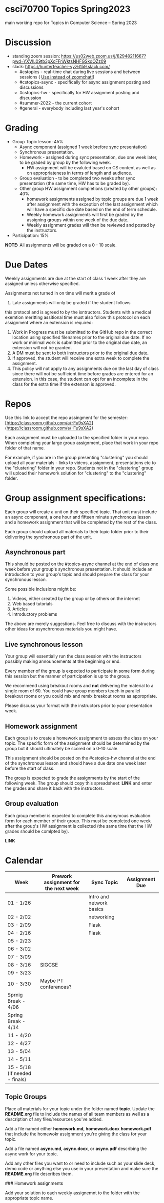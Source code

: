 * csci70700 Topics Spring2023

main working repo for Topics in  Computer Science -- Spring 2023

* Discussion
- standing zoom session: https://us02web.zoom.us/j/82948211667?pwd=YXVlL09tb3pXcFFnWktsNHFGSkdOZz09
- slack: https://hunterteacher-vyz6159.slack.com/
  - #cstopics - real-time chat during live sessions and between sessions ( __Use instead of zoomchat!__)
  - #cstopics-async - specifically for async assignment posting and discussions
  - #cstopics-hw - specifically for HW assignment posting and discussion
  - #summer-2022 - the current cohort
  - #general - everybody including last year's cohort

* Grading
- Group Topic lesson: 45%
  - Async component (assigned 1 week brefore sync presentation)
  - Synchronous presentation.
  - Homework - assigned during sync presentation, due one week
    later, to be graded by group by the following week.
    - HW assignment will be evaluted based on CS content as well as on
      appropriateness in terms of length and audience.
  - Group evaluation - to be completed two weeks after sync
    presentation (the same time, HW has to be graded by).
  - Other group HW assignment completions (created by other groups):
    40%
    - homework assignments assigned by topic groups are due 1 week
      after assignment with the exception of the last assignment which
      will have a specific due date based on the end of term schedule.
    - Weekly homework assignments will first be graded by the
      assigning groups within one week of the due date.
    - Weekly assignment grades will then be reviewed and posted by the
      instructors.
- Participation: 15%

*NOTE:* All assignments will be graded on a 0 - 10 scale.

* Due Dates 
	
	Weekly assignments are due at the start of class 1 week after they
    are assigned unless otherwise specified.
    
	Assignments not turned in on time will merit a grade of
    0. Late assignments will only be graded if the student follows
    this protocol and is agreed to by the isntructors. Students with a
    medical exemtion meritting assitional time must also follow this
    protocol on each assignment where an extension is required:
	
	1. Work in Progress must be submitted to the GitHub repo in the
       correct location using specified filenames prior to the
       original due date. If no work or minimal work is submitted
       prior to the original due date, an extension will not be
       granted.
	2. A DM must be sent to both instructors prior to the original due
       date.
	3. If approved, the student will receive one extra week to
       complete the assignment.
    4. This policy will not apply to any assignments due on the last
       day of class since there will not be sufficient time before
       grades are entered for an extension. In this case, the student
       can opt for an incomplete in the class for the extra time if
       the extenson is approved.
	


* Repos

Use this link to accept the repo assingment for the semester: [https://classroom.github.com/a/-Fu9sXA2](https://classroom.github.com/a/-Fu9sXA2)

Each assignment must be uploaded to the specified folder in your
repo. When completing your large group assignment, place that work in
your repo folder of that name.

For example, if you are in the group presenting "clustering" you
should upload all your materials - links to videos, assignment,
presentations etc to the "clustering" folder in your repo. Students
not in the "clustering" group will upload their homework solution for
"clustering" to the "clustering" folder.



* Group assignment specifications:

Each group will create a unit on their specified topic. That unit must
include an async component, a one hour and fifteen minute synchronous
lesson and a homework assignment that will be completed by the rest of
the class.

Each group should upload all materials to their topic folder prior to
their delivering the synchronous part of the unit.

** Asynchronous part
This should be posted on the #topics-async channel at the end of class
one week before your group's synchronous presentation. It should
include an introduction to your group's topic and should prepare the
class for your synchronous lesson.

Some possible inclusions might be:
1. Videos, either created by the group or by others on the internet
2. Web based tutorials
3. Articles
4. introductory problems

The above are merely suggestions. Feel free to discuss with the
instructors other ideas for asynchronous materials you might have.

** Live synchronous lesson

Your group will essentially run the class session with the instructors
possibly making announcements at the beginning or end.

Every member of the group is expected to participate in some form
during this session but the manner of participation is up to the
group.

We recommend using breakout rooms and *not* delivering the material to
a single room of 60. You could have group members teach in parallel
breakout rooms or you could mix and remix breakout rooms as
appropriate.

Please discuss your format with the instructors prior to your
presentation week. 


** Homework assignment

Each group is to create a homework assignment to assess the class on
your topic. The specific form of the assignment should be determined
by the group but it should ultimately be scored on a 0-10 scale.

This assignment should be posted on the #cstopics-hw channel at the
end of the synchronous lesson and should have a due date one week
later before the start of class.

The group is expected to grade the assignments by the start of the
following week. The group should copy this spreadsheet: *LINK* and
enter the grades and share it back with the instructors.


** Group evaluation

Each group member is expected to complete this anonymous evaluation
form for each member of their group. This must be completed one week
after the group's HW assignment is collected (the same time that the
HW grades should be comlpted by).

*LINK* 


* Calendar

| Week                           | Prework assignment for the next week | Sync Topic               | Assignment Due |
|--------------------------------+--------------------------------------+--------------------------+----------------|
| 01 - 1/26                      |                                      | Intro and network basics |                |
| 02 - 2/02                      |                                      | networking               |                |
| 03 - 2/09                      |                                      | Flask                    |                |
| 04 - 2/16                      |                                      | Flask                    |                |
| 05 - 2/23                      |                                      |                          |                |
| 06 - 3/02                      |                                      |                          |                |
| 07 - 3/09                      |                                      |                          |                |
| 08 - 3/16                      | SIGCSE                               |                          |                |
| 09 - 3/23                      |                                      |                          |                |
| 10 - 3/30                      | Maybe PT conferences?                |                          |                |
| Sprnig Break - 4/06            |                                      |                          |                |
| Spring Break - 4/14            |                                      |                          |                |
| 11 - 4/20                      |                                      |                          |                |
| 12 - 4/27                      |                                      |                          |                |
| 13 - 5/04                      |                                      |                          |                |
| 14 - 5/11                      |                                      |                          |                |
| 15 - 5/18 (if needed - finals) |                                      |                          |                |

** Topic Groups

Place all materials for your topic under the folder named
**topic**. Update the **README.org** file to include the names of all team
members as well as a description of any files/resources you've added.

Add a file named either **homework.md**, **homework.docx**
**homework.pdf** that include the homewokr assignment you're giving the
class for your topic.

Add a file named **async.md**, **async.docx**, or **async.pdf** describing the async work for your topic.

Add any other files you want to or need to include such as your slide deck, demo code or anything else you use in your presentation and make sure the **README.org** file describes them.

### Homework assignments

Add your solution to each weekly assignemnt to the folder with the appropriate topic name.

## Schedule

- *COMPLETED* Week 0 - Web Development (Flask) part 1
- *COMPLETED* Week 1 - Computer Networking
- *COMPLETED* Week 2 - Web Development (Flask) part 2
- *COMPLETED* Week 3 - ASYNC PROJECT PREP
- *COMPLETED* Week 4 - Databases
  - Victoria and Alex
- *COMPLETED* Week 5 - Sentence Genration
  - Ian, Emma, Michele P
- *COMPLETED* Week 6 - Neural Nets
  - Liam, Lyuba, Jovani
- *COMPLETED* Week 7 - Assembly Programming
  - Chris, Eric (L)
- *COMPLETED* Week 8 - Public Key Encryption
  - Benson, Mamudu, Marina
- *COMPLETED* Week 9 - Blockchain 
  - Julian, Eric (W)
- *COMPLETED* Week 10 - Simple Cipher Decription
  - Tiffany, Eduardo, Jiyoon
- Week 11 - 3D Graphics
  - Marissa, Daiana, Michelle B, Stephania
- Week 12 - Ray Tracing 
  - Peter, Brian
- Week 13 - TBD
  
